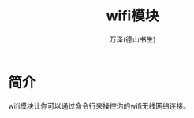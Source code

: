 #+LATEX_CLASS: article
#+LATEX_CLASS_OPTIONS:[11pt,oneside]
#+LATEX_HEADER: \usepackage{article}


#+TITLE: wifi模块
#+AUTHOR: 万泽(德山书生)
#+CREATOR: wanze(<a href="mailto:a358003542@gmail.com">a358003542@gmail.com</a>)
#+DESCRIPTION: 制作者邮箱：a358003542@gmail.com


* 简介
wifi模块让你可以通过命令行来操控你的wifi无线网络连接。

